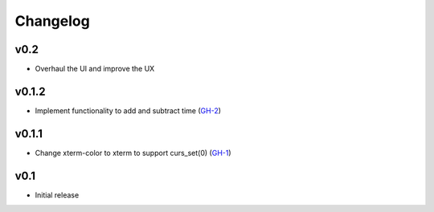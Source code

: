 Changelog
=========

v0.2
------

* Overhaul the UI and improve the UX

v0.1.2
------

* Implement functionality to add and subtract time (GH-2_)

v0.1.1
------

* Change xterm-color to xterm to support curs_set(0) (GH-1_)

v0.1
----

* Initial release

.. _GH-1: https://github.com/NSinopoli/chronos/issues/1
.. _GH-2: https://github.com/NSinopoli/chronos/issues/2
